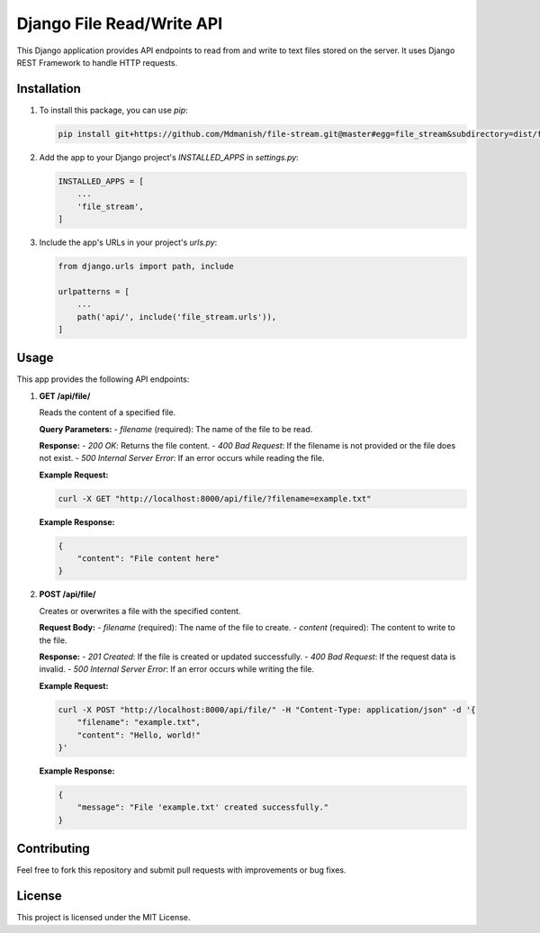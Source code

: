 =========================
Django File Read/Write API
=========================

This Django application provides API endpoints to read from and write to text files stored on the server. It uses Django REST Framework to handle HTTP requests.

Installation
============

1. To install this package, you can use `pip`:

   .. code-block:: bash

      pip install git+https://github.com/Mdmanish/file-stream.git@master#egg=file_stream&subdirectory=dist/file_stream-0.1.0.tar.gz

2. Add the app to your Django project's `INSTALLED_APPS` in `settings.py`:

   .. code-block:: python

      INSTALLED_APPS = [
          ...
          'file_stream',
      ]

3. Include the app's URLs in your project's `urls.py`:

   .. code-block:: python

      from django.urls import path, include

      urlpatterns = [
          ...
          path('api/', include('file_stream.urls')),
      ]

Usage
=====

This app provides the following API endpoints:

1. **GET /api/file/**

   Reads the content of a specified file.

   **Query Parameters:**
   - `filename` (required): The name of the file to be read.

   **Response:**
   - `200 OK`: Returns the file content.
   - `400 Bad Request`: If the filename is not provided or the file does not exist.
   - `500 Internal Server Error`: If an error occurs while reading the file.

   **Example Request:**

   .. code-block:: bash

      curl -X GET "http://localhost:8000/api/file/?filename=example.txt"

   **Example Response:**

   .. code-block:: json

      {
          "content": "File content here"
      }

2. **POST /api/file/**

   Creates or overwrites a file with the specified content.

   **Request Body:**
   - `filename` (required): The name of the file to create.
   - `content` (required): The content to write to the file.

   **Response:**
   - `201 Created`: If the file is created or updated successfully.
   - `400 Bad Request`: If the request data is invalid.
   - `500 Internal Server Error`: If an error occurs while writing the file.

   **Example Request:**

   .. code-block:: bash

      curl -X POST "http://localhost:8000/api/file/" -H "Content-Type: application/json" -d '{
          "filename": "example.txt",
          "content": "Hello, world!"
      }'

   **Example Response:**

   .. code-block:: json

      {
          "message": "File 'example.txt' created successfully."
      }

Contributing
============

Feel free to fork this repository and submit pull requests with improvements or bug fixes.

License
=======

This project is licensed under the MIT License.
